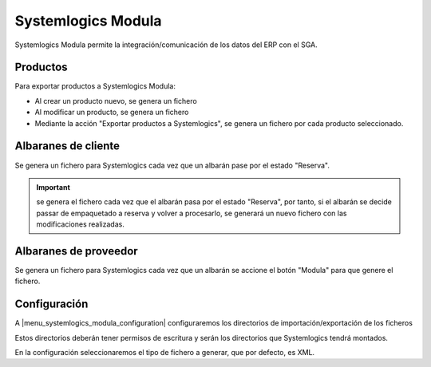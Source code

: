 ===================
Systemlogics Modula
===================

Systemlogics Modula permite la integración/comunicación de los datos del ERP con el SGA.

.. inheritref:: systemlogics_modula/systemlogics_modula:section:productos

---------
Productos
---------

Para exportar productos a Systemlogics Modula:

* Al crear un producto nuevo, se genera un fichero
* Al modificar un producto, se genera un fichero
* Mediante la acción "Exportar productos a Systemlogics", se genera un fichero por cada producto seleccionado.

.. inheritref:: systemlogics_modula/systemlogics_modula:section:albaranes_de_cliente

--------------------
Albaranes de cliente
--------------------

Se genera un fichero para Systemlogics cada vez que un albarán pase por el estado "Reserva".

.. important:: se genera el fichero cada vez que el albarán pasa por el estado "Reserva", por tanto,
               si el albarán se decide passar de empaquetado a reserva y volver a procesarlo,
               se generará un nuevo fichero con las modificaciones realizadas.

.. inheritref:: systemlogics_modula/systemlogics_modula:section:albaranes_de_proveedor

----------------------
Albaranes de proveedor
----------------------

Se genera un fichero para Systemlogics cada vez que un albarán se accione el botón "Modula" para que genere el fichero.

.. inheritref:: systemlogics_modula/systemlogics_modula:section:configuracion

-------------
Configuración
-------------

A |menu_systemlogics_modula_configuration| configuraremos los directorios de importación/exportación de los ficheros

Estos directorios deberán tener permisos de escritura y serán los directorios que Systemlogics tendrá montados.

En la configuración seleccionaremos el tipo de fichero a generar, que por defecto, es XML.

.. |menu_systemlogics_modula_configuration| tryref:: systemlogics_modula.menu_systemlogics_modula_configuration/complete_name

